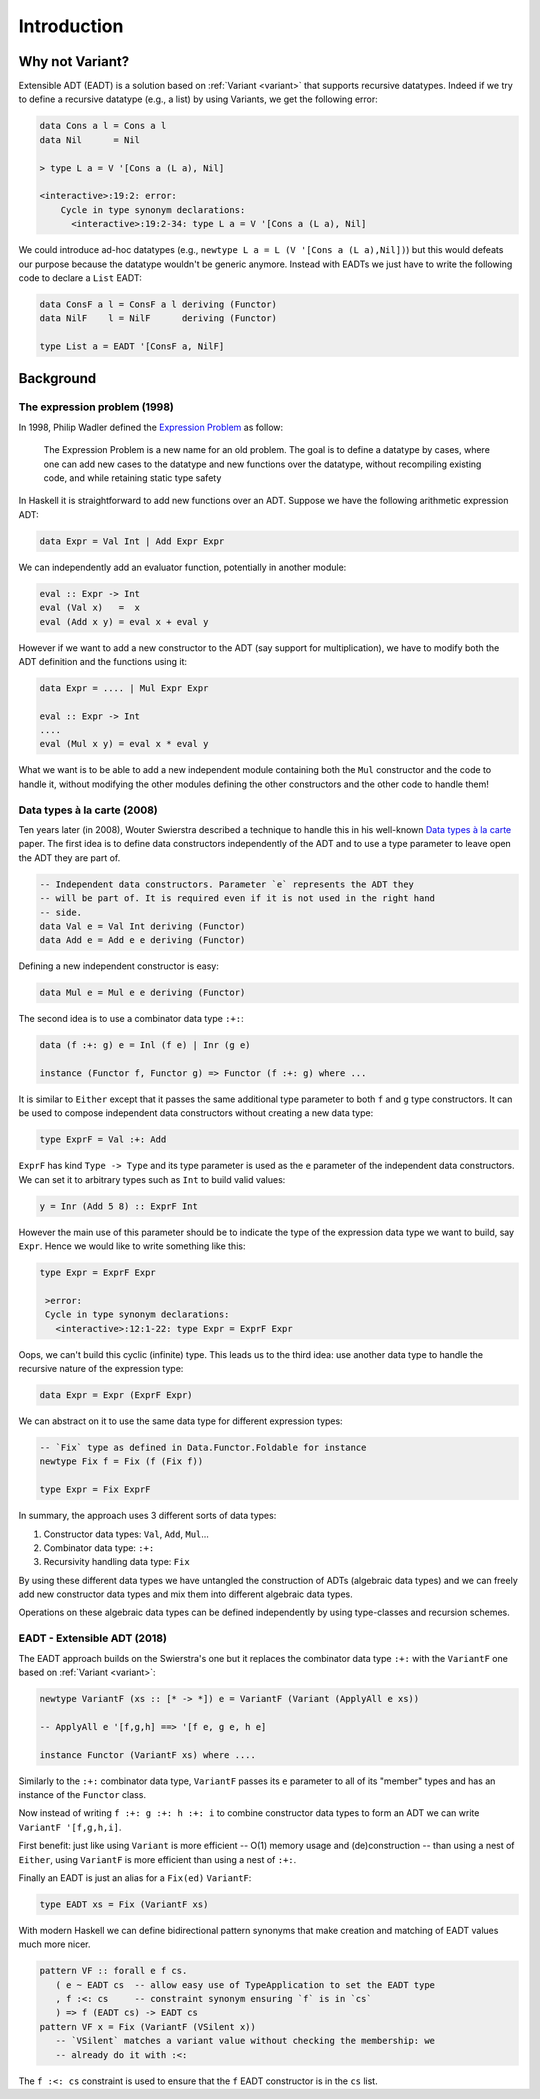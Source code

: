 ==============================================================================
Introduction
==============================================================================

------------------------------------------------------------------------------
Why not Variant?
------------------------------------------------------------------------------

Extensible ADT (EADT) is a solution based on :ref:`Variant <variant>` that
supports recursive datatypes. Indeed if we try to define a recursive datatype
(e.g., a list) by using Variants, we get the following error:

.. code::

   data Cons a l = Cons a l
   data Nil      = Nil

   > type L a = V '[Cons a (L a), Nil]

   <interactive>:19:2: error:
       Cycle in type synonym declarations:
         <interactive>:19:2-34: type L a = V '[Cons a (L a), Nil]

We could introduce ad-hoc datatypes (e.g., ``newtype L a = L (V '[Cons a (L
a),Nil])``) but this would defeats our purpose because the datatype wouldn't be
generic anymore.  Instead with EADTs we just have to write the following code to
declare a ``List`` EADT:

.. code::

   data ConsF a l = ConsF a l deriving (Functor)
   data NilF    l = NilF      deriving (Functor)

   type List a = EADT '[ConsF a, NilF]


------------------------------------------------------------------------------
Background
------------------------------------------------------------------------------

The expression problem (1998)
~~~~~~~~~~~~~~~~~~~~~~~~~~~~~

In 1998, Philip Wadler defined the `Expression
<https://en.wikipedia.org/wiki/Expression_problem>`_ `Problem
<http://homepages.inf.ed.ac.uk/wadler/papers/expression/expression.txt>`_ as
follow:

   The Expression Problem is a new name for an old problem. The goal is
   to define a datatype by cases, where one can add new cases to the
   datatype and new functions over the datatype, without recompiling
   existing code, and while retaining static type safety

In Haskell it is straightforward to add new functions over an ADT. Suppose
we have the following arithmetic expression ADT:

.. code:: haskell

   data Expr = Val Int | Add Expr Expr

We can independently add an evaluator function, potentially in another module:

.. code:: haskell

   eval :: Expr -> Int
   eval (Val x)   =  x
   eval (Add x y) = eval x + eval y

However if we want to add a new constructor to the ADT (say support for
multiplication), we have to modify both the ADT definition and the functions
using it:

.. code:: haskell

   data Expr = .... | Mul Expr Expr

   eval :: Expr -> Int
   ....
   eval (Mul x y) = eval x * eval y

What we want is to be able to add a new independent module containing both the
``Mul`` constructor and the code to handle it, without modifying the other
modules defining the other constructors and the other code to handle them!

Data types à la carte (2008)
~~~~~~~~~~~~~~~~~~~~~~~~~~~~

Ten years later (in 2008), Wouter Swierstra described a technique to handle
this in his well-known `Data types à la carte
<http://www.cs.ru.nl/~W.Swierstra/Publications/DataTypesALaCarte.pdf>`_ paper.
The first idea is to define data constructors independently of the ADT and to
use a type parameter to leave open the ADT they are part of.

.. code:: haskell

   -- Independent data constructors. Parameter `e` represents the ADT they
   -- will be part of. It is required even if it is not used in the right hand
   -- side.
   data Val e = Val Int deriving (Functor)
   data Add e = Add e e deriving (Functor)

Defining a new independent constructor is easy:

.. code:: haskell

   data Mul e = Mul e e deriving (Functor)

The second idea is to use a combinator data type ``:+:``:

.. code:: haskell

   data (f :+: g) e = Inl (f e) | Inr (g e)

   instance (Functor f, Functor g) => Functor (f :+: g) where ...

It is similar to ``Either`` except that it passes the same additional type
parameter to both ``f`` and ``g`` type constructors. It can be used to compose
independent data constructors without creating a new data type:

.. code:: haskell

   type ExprF = Val :+: Add

``ExprF`` has kind ``Type -> Type`` and its type parameter is used as the ``e``
parameter of the independent data constructors. We can set it to arbitrary types
such as ``Int`` to build valid values:

.. code:: haskell

   y = Inr (Add 5 8) :: ExprF Int

However the main use of this parameter should be to indicate the type of the
expression data type we want to build, say ``Expr``. Hence we would like to
write something like this:

.. code:: haskell

   type Expr = ExprF Expr

    >error:
    Cycle in type synonym declarations:
      <interactive>:12:1-22: type Expr = ExprF Expr

Oops, we can't build this cyclic (infinite) type. This leads us to the third
idea: use another data type to handle the recursive nature of the expression
type:

.. code:: haskell

   data Expr = Expr (ExprF Expr)

We can abstract on it to use the same data type for different expression types:

.. code:: haskell

   -- `Fix` type as defined in Data.Functor.Foldable for instance
   newtype Fix f = Fix (f (Fix f))

   type Expr = Fix ExprF

In summary, the approach uses 3 different sorts of data types:

1. Constructor data types: ``Val``, ``Add``, ``Mul``...

2. Combinator data type: ``:+:``

3. Recursivity handling data type: ``Fix``

By using these different data types we have untangled the construction of ADTs
(algebraic data types) and we can freely add new constructor data types and mix
them into different algebraic data types.

Operations on these algebraic data types can be defined independently by using
type-classes and recursion schemes.

EADT - Extensible ADT (2018)
~~~~~~~~~~~~~~~~~~~~~~~~~~~~

The EADT approach builds on the Swierstra's one but it replaces the combinator data
type ``:+:`` with the ``VariantF`` one based on :ref:`Variant <variant>`:

.. code:: haskell

   newtype VariantF (xs :: [* -> *]) e = VariantF (Variant (ApplyAll e xs))

   -- ApplyAll e '[f,g,h] ==> '[f e, g e, h e]

   instance Functor (VariantF xs) where ....

Similarly to the ``:+:`` combinator data type, ``VariantF`` passes its ``e``
parameter to all of its "member" types and has an instance of the ``Functor``
class.

Now instead of writing ``f :+: g :+: h :+: i`` to combine constructor data types
to form an ADT we can write ``VariantF '[f,g,h,i]``.

First benefit: just like using ``Variant`` is more efficient -- O(1) memory usage
and (de)construction -- than using a nest of ``Either``, using ``VariantF`` is more
efficient than using a nest of ``:+:``.

Finally an EADT is just an alias for a ``Fix(ed)`` ``VariantF``:

.. code:: haskell

   type EADT xs = Fix (VariantF xs)

With modern Haskell we can define bidirectional pattern synonyms
that make creation and matching of EADT values much more nicer.

.. code:: haskell

   pattern VF :: forall e f cs.
      ( e ~ EADT cs  -- allow easy use of TypeApplication to set the EADT type
      , f :<: cs     -- constraint synonym ensuring `f` is in `cs`
      ) => f (EADT cs) -> EADT cs
   pattern VF x = Fix (VariantF (VSilent x))
      -- `VSilent` matches a variant value without checking the membership: we
      -- already do it with :<:

The ``f :<: cs`` constraint is used to ensure that the ``f`` EADT constructor is
in the ``cs`` list.
